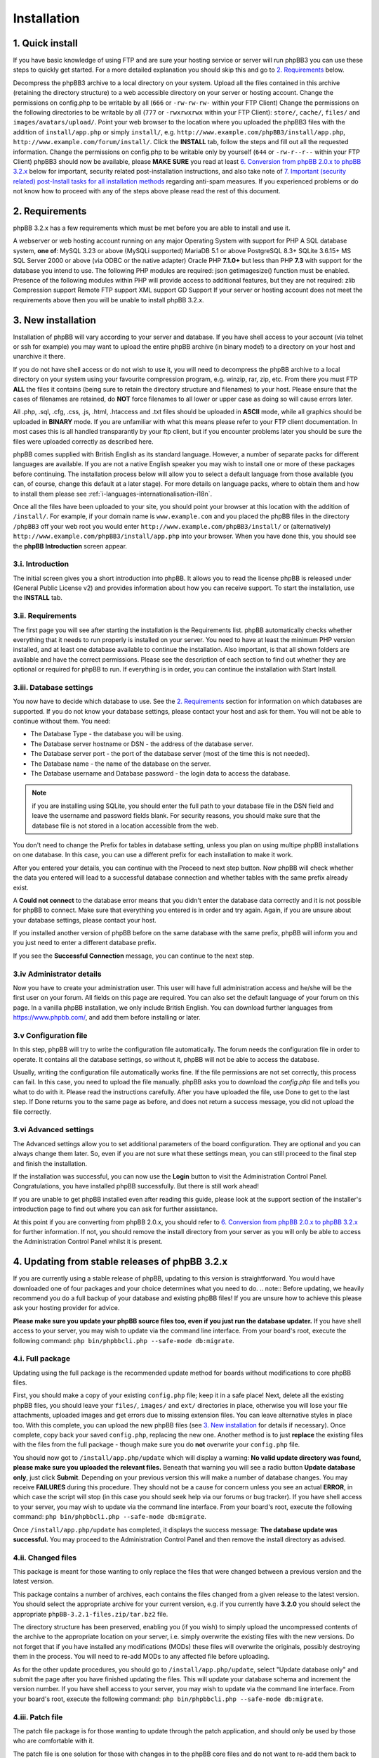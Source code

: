 ============
Installation
============

1. Quick install
================

If you have basic knowledge of using FTP and are sure your hosting service or server will run phpBB3 you can use these steps to quickly get started. For a more detailed explanation you should skip this and go to `2. Requirements`_ below.

Decompress the phpBB3 archive to a local directory on your system.
Upload all the files contained in this archive (retaining the directory structure) to a web accessible directory on your server or hosting account.
Change the permissions on config.php to be writable by all (``666`` or ``-rw-rw-rw-`` within your FTP Client)
Change the permissions on the following directories to be writable by all (``777`` or ``-rwxrwxrwx`` within your FTP Client):
``store/``, ``cache/``, ``files/`` and ``images/avatars/upload/``.
Point your web browser to the location where you uploaded the phpBB3 files with the addition of ``install/app.php`` or simply ``install/``, e.g. ``http://www.example.com/phpBB3/install/app.php``, ``http://www.example.com/forum/install/``.
Click the **INSTALL** tab, follow the steps and fill out all the requested information.
Change the permissions on config.php to be writable only by yourself (``644`` or ``-rw-r--r--`` within your FTP Client)
phpBB3 should now be available, please **MAKE SURE** you read at least `6. Conversion from phpBB 2.0.x to phpBB 3.2.x`_ below for important, security related post-installation instructions, and also take note of `7. Important (security related) post-Install tasks for all installation methods`_ regarding anti-spam measures.
If you experienced problems or do not know how to proceed with any of the steps above please read the rest of this document.

2. Requirements
===============

phpBB 3.2.x has a few requirements which must be met before you are able to install and use it.

A webserver or web hosting account running on any major Operating System with support for PHP
A SQL database system, **one of**:
MySQL 3.23 or above (MySQLi supported)
MariaDB 5.1 or above
PostgreSQL 8.3+
SQLite 3.6.15+
MS SQL Server 2000 or above (via ODBC or the native adapter)
Oracle
PHP **7.1.0+** but less than PHP **7.3** with support for the database you intend to use.
The following PHP modules are required:
json
getimagesize() function must be enabled.
Presence of the following modules within PHP will provide access to additional features, but they are not required:
zlib Compression support
Remote FTP support
XML support
GD Support
If your server or hosting account does not meet the requirements above then you will be unable to install phpBB 3.2.x.

3. New installation
===================

Installation of phpBB will vary according to your server and database. If you have shell access to your account (via telnet or ssh for example) you may want to upload the entire phpBB archive (in binary mode!) to a directory on your host and unarchive it there.

If you do not have shell access or do not wish to use it, you will need to decompress the phpBB archive to a local directory on your system using your favourite compression program, e.g. winzip, rar, zip, etc. From there you must FTP **ALL** the files it contains (being sure to retain the directory structure and filenames) to your host. Please ensure that the cases of filenames are retained, do **NOT** force filenames to all lower or upper case as doing so will cause errors later.

All .php, .sql, .cfg, .css, .js, .html, .htaccess and .txt files should be uploaded in **ASCII** mode, while all graphics should be uploaded in **BINARY** mode. If you are unfamiliar with what this means please refer to your FTP client documentation. In most cases this is all handled transparantly by your ftp client, but if you encounter problems later you should be sure the files were uploaded correctly as described here.

phpBB comes supplied with British English as its standard language. However, a number of separate packs for different languages are available. If you are not a native English speaker you may wish to install one or more of these packages before continuing. The installation process below will allow you to select a default language from those available (you can, of course, change this default at a later stage). For more details on language packs, where to obtain them and how to install them please see :ref:`i-languages-internationalisation-i18n`.

Once all the files have been uploaded to your site, you should point your browser at this location with the addition of ``/install/``. For example, if your domain name is ``www.example.com`` and you placed the phpBB files in the directory ``/phpBB3`` off your web root you would enter ``http://www.example.com/phpBB3/install/`` or (alternatively) ``http://www.example.com/phpBB3/install/app.php`` into your browser. When you have done this, you should see the **phpBB Introduction** screen appear.

3.i. Introduction
-------------------

The initial screen gives you a short introduction into phpBB. It allows you to read the license phpBB is released under (General Public License v2) and provides information about how you can receive support. To start the installation, use the **INSTALL** tab.

3.ii. Requirements
-------------------

The first page you will see after starting the installation is the Requirements list. phpBB automatically checks whether everything that it needs to run properly is installed on your server. You need to have at least the minimum PHP version installed, and at least one database available to continue the installation. Also important, is that all shown folders are available and have the correct permissions. Please see the description of each section to find out whether they are optional or required for phpBB to run. If everything is in order, you can continue the installation with Start Install.

3.iii. Database settings
------------------------

You now have to decide which database to use. See the `2. Requirements`_ section for information on which databases are supported. If you do not know your database settings, please contact your host and ask for them. You will not be able to continue without them. You need:

- The Database Type - the database you will be using.
- The Database server hostname or DSN - the address of the database server.
- The Database server port - the port of the database server (most of the time this is not needed).
- The Database name - the name of the database on the server.
- The Database username and Database password - the login data to access the database.

.. note:: if you are installing using SQLite, you should enter the full path to your database file in the DSN field and leave the username and password fields blank. For security reasons, you should make sure that the database file is not stored in a location accessible from the web.

You don't need to change the Prefix for tables in database setting, unless you plan on using multipe phpBB installations on one database. In this case, you can use a different prefix for each installation to make it work.

After you entered your details, you can continue with the Proceed to next step button. Now phpBB will check whether the data you entered will lead to a successful database connection and whether tables with the same prefix already exist.

A **Could not connect** to the database error means that you didn't enter the database data correctly and it is not possible for phpBB to connect. Make sure that everything you entered is in order and try again. Again, if you are unsure about your database settings, please contact your host.

If you installed another version of phpBB before on the same database with the same prefix, phpBB will inform you and you just need to enter a different database prefix.

If you see the **Successful Connection** message, you can continue to the next step.

3.iv Administrator details
--------------------------

Now you have to create your administration user. This user will have full administration access and he/she will be the first user on your forum. All fields on this page are required. You can also set the default language of your forum on this page. In a vanilla phpBB installation, we only include British English. You can download further languages from https://www.phpbb.com/, and add them before installing or later.

3.v Configuration file
----------------------

In this step, phpBB will try to write the configuration file automatically. The forum needs the configuration file in order to operate. It contains all the database settings, so without it, phpBB will not be able to access the database.

Usually, writing the configuration file automatically works fine. If the file permissions are not set correctly, this process can fail. In this case, you need to upload the file manually. phpBB asks you to download the `config.php` file and tells you what to do with it. Please read the instructions carefully. After you have uploaded the file, use Done to get to the last step. If Done returns you to the same page as before, and does not return a success message, you did not upload the file correctly.

3.vi Advanced settings
----------------------

The Advanced settings allow you to set additional parameters of the board configuration. They are optional and you can always change them later. So, even if you are not sure what these settings mean, you can still proceed to the final step and finish the installation.

If the installation was successful, you can now use the **Login** button to visit the Administration Control Panel. Congratulations, you have installed phpBB successfully. But there is still work ahead!

If you are unable to get phpBB installed even after reading this guide, please look at the support section of the installer's introduction page to find out where you can ask for further assistance.

At this point if you are converting from phpBB 2.0.x, you should refer to `6. Conversion from phpBB 2.0.x to phpBB 3.2.x`_ for further information. If not, you should remove the install directory from your server as you will only be able to access the Administration Control Panel whilst it is present.

4. Updating from stable releases of phpBB 3.2.x
================================================

If you are currently using a stable release of phpBB, updating to this version is straightforward. You would have downloaded one of four packages and your choice determines what you need to do.
.. note:: Before updating, we heavily recommend you do a full backup of your database and existing phpBB files! If you are unsure how to achieve this please ask your hosting provider for advice.

**Please make sure you update your phpBB source files too, even if you just run the database updater.** If you have shell access to your server, you may wish to update via the command line interface. From your board's root, execute the following command: ``php bin/phpbbcli.php --safe-mode db:migrate``.

4.i. Full package
-----------------

Updating using the full package is the recommended update method for boards without modifications to core phpBB files.

First, you should make a copy of your existing ``config.php`` file; keep it in a safe place! Next, delete all the existing phpBB files, you should leave your ``files/``, ``images/`` and ``ext/`` directories in place, otherwise you will lose your file attachments, uploaded images and get errors due to missing extension files. You can leave alternative styles in place too. With this complete, you can upload the new phpBB files (see `3. New installation`_ for details if necessary). Once complete, copy back your saved ``config.php``, replacing the new one. Another method is to just **replace** the existing files with the files from the full package - though make sure you do **not** overwrite your ``config.php`` file.

You should now got to ``/install/app.php/update`` which will display a warning: **No valid update directory was found, please make sure you uploaded the relevant files.** Beneath that warning you will see a radio button **Update database only**, just click **Submit**. Depending on your previous version this will make a number of database changes. You may receive **FAILURES** during this procedure. They should not be a cause for concern unless you see an actual **ERROR**, in which case the script will stop (in this case you should seek help via our forums or bug tracker). If you have shell access to your server, you may wish to update via the command line interface. From your board's root, execute the following command: ``php bin/phpbbcli.php --safe-mode db:migrate``.

Once ``/install/app.php/update`` has completed, it displays the success message: **The database update was successful.** You may proceed to the Administration Control Panel and then remove the install directory as advised.

4.ii. Changed files
-------------------

This package is meant for those wanting to only replace the files that were changed between a previous version and the latest version.

This package contains a number of archives, each contains the files changed from a given release to the latest version. You should select the appropriate archive for your current version, e.g. if you currently have **3.2.0** you should select the appropriate ``phpBB-3.2.1-files.zip/tar.bz2`` file.

The directory structure has been preserved, enabling you (if you wish) to simply upload the uncompressed contents of the archive to the appropriate location on your server, i.e. simply overwrite the existing files with the new versions. Do not forget that if you have installed any modifications (MODs) these files will overwrite the originals, possibly destroying them in the process. You will need to re-add MODs to any affected file before uploading.

As for the other update procedures, you should go to ``/install/app.php/update``, select "Update database only" and submit the page after you have finished updating the files. This will update your database schema and increment the version number. If you have shell access to your server, you may wish to update via the command line interface. From your board's root, execute the following command: ``php bin/phpbbcli.php --safe-mode db:migrate``.

4.iii. Patch file
-----------------

The patch file package is for those wanting to update through the patch application, and should only be used by those who are comfortable with it.

The patch file is one solution for those with changes in to the phpBB core files and do not want to re-add them back to all the changed files. To use this you will need command line access to a standard UNIX type **patch application**. If you do not have access to such an application, but still want to use this update approach, we strongly recommend the `4.iv. Automatic update package`_ explained below. It is also the recommended update method.

A number of patch files are provided to allow you to update from previous stable releases. Select the correct patch, e.g. if your current version is **3.2.0**, you need the ``phpBB-3.2.1-patch.zip/tar.bz2`` file. Place the correct patch in the parent directory containing the phpBB core files (i.e. index.php, viewforum.php, etc.). With this done you should run the following command: ``patch -cl -d [PHPBB DIRECTORY] -p1 < [PATCH NAME]`` (where PHPBB DIRECTORY is the directory name your phpBB Installation resides in, for example phpBB, and where PATCH NAME is the relevant filename of the selected patch file). This should complete quickly, hopefully without any HUNK FAILED comments.

If you do get failures, you should look at using the `4.ii. Changed files` package to replace the files which failed to patch. Please note that you will need to manually re-add any MODs to these particular files. Alternatively, if you know how, you can examine the ``.rej`` files to determine what failed where and make manual adjustments to the relevant source.

You should, of course, delete the patch file (or files) after use. As for the other update procedures, you should navigate to ``/install/app.php/update``, select "Update database only" and submit the page after you have finished updating the files. This will update your database schema and data (if appropriate) and increment the version number. If you have shell access to your server, you may wish to update via the command line interface. From your board's root, execute the following command: ``php bin/phpbbcli.php --safe-mode db:migrate``.

4.iv. Automatic update package
------------------------------

This update method is only recommended for installations with modifications to core phpBB files. This package detects changed files automatically and merges in changes if needed.

The automatic update package will update the board from a given version to the latest version. A number of automatic update files are available, and you should choose the one that corresponds to the version of the board that you are currently running. For example, if your current version is **3.2.0**, you need the ``phpBB-3.2.0_to_3.2.1.zip/tar.bz2`` file.

To perform the update, either follow the instructions from the **Administration Control Panel->System** Tab - this should point out that you are running an outdated version and will guide you through the update - or follow the instructions listed below.

- Go to the `downloads page <https://www.phpbb.com/downloads/>`_ and download the latest update package listed there, matching your current version.
- Upload the uncompressed archive contents to your phpBB installation - only the ``install/`` and ``vendor/`` folders are required. Upload these folders in their entirety, retaining the file structure.
- After the install folder is present, phpBB will go offline automatically.
- Point your browser to the install directory, for example ``http://www.example.com/phpBB3/install/``
- Choose the "Update" Tab and follow the instructions


4.v. All package types
----------------------

If you have non-English language packs installed, you may want to see if a new version has been made available. A number of missing strings may have been added which, though not essential, may be beneficial to users. Please note that at this time not all language packs have been updated so you should be prepared to periodically check for updates.

These update methods will only update the standard style ``prosilver``, any other styles you have installed for your board will usually also need to be updated.

5. Updating from phpBB 3.0.x/3.1x to phpBB 3.2.x
==================================================

Updating from phpBB 3.0.x or 3.1.x to 3.2.x is just the same as `4. Updating from stable releases of phpBB 3.2.x`_

However you can also start with a new set of phpBB 3.2.x files.

Delete all files **EXCEPT** for the following:
The ``config.php`` file
The ``images/`` directory
The ``files/`` directory
The ``store/`` directory
(The ``ext/`` directory
Upload the contents of the 3.2.x Full Package into your forum's directory. Make sure the root level .htaccess file is included in the upload.
Browse to ``/install/app.php/`` update
Read the notice Update database only and press **Submit**
Delete the ``install/`` directory

6. Conversion from phpBB 2.0.x to phpBB 3.2.x
=============================================

This paragraph explains the steps necessary to convert your existing phpBB2 installation to phpBB3.

6.i. Requirements before converting
-----------------------------------

Before converting, we heavily recommend you do a **full backup of your database and files!** If you are unsure how to achieve this, please ask your hosting provider for advice. You basically need to follow the instructions given for `3. New installation`_. Please **do not** overwrite any old files - install phpBB3 at a different location.

Once you made a backup of everything and also have a brand new phpBB3 installation, you can now begin the conversion.

Note that the conversion requires ``CREATE`` and ``DROP`` privileges for the phpBB3 database user account.

6.ii. Converting
----------------

To begin the conversion, visit the ``install/`` folder of your phpBB3 installation (the same as you have done for installing). Now you will see a new tab **Convert**. Click this tab.

As with install, the conversion is automated. Your previous 2.0.x database tables will not be changed and the original 2.0.x files will remain unaltered. The conversion is actually only filling your phpBB3 database tables and copying additional data over to your phpBB3 installation. This has the benefit that if something goes wrong, you are able to either re-run the conversion or continue a conversion, while your old board is still accessible. We really recommend that you disable your old installation while converting, else you may have inconsistent data after the conversion.

Please note that this conversion process may take quite some time and depending on your hosting provider this may result in it failing (due to web server resource limits or other timeout issues). If this is the case, you should ask your provider if they are willing to allow the convert script to temporarily exceed their limits (be nice and they will probably be quite helpful). If your host is unwilling to increase the limits to run the convertor, please see this article for performing the conversion on your local machine: `Knowledge Base - Offline Conversions <https://www.phpbb.com/kb/article/offline-conversions/>`_

Once completed, your board should be immediately available. If you encountered errors, you should report the problems to our bug tracker or seek help via our forums (see :ref:`5. Reporting Bugs` for details).

6.iii. Things to do after conversion
------------------------------------

After a successful conversion, there may be a few items you need to do - apart from checking if the installation is accessible and everything displayed correctly.

The first thing you may want to do is to go to the administration control panel and check every configuration item within the general tab. Thereafter, you may want to adjust the forum descriptions/names if you entered HTML there. You also may want to access the other administrative sections, e.g. adjusting permissions, smilies, icons, ranks, etc.

During the conversion, the search index is not created or transferred. This means after conversion you are not able to find any matches if you want to search for something. We recommend you rebuild your search index within **Administration Control Panel -> Maintenance -> Database -> Search Index**.

After verifying the settings in the ACP, you can delete the install directory to enable the board. The board will stay disabled until you do so.

Once you are pleased with your new installation, you may want to give it the name of your old installation, changing the directory name. With phpBB3 this is possible without any problems, but you may still want to check your cookie settings within the administration panel; in case your cookie path needs to be adjusted prior to renaming.

6.iv. Common conversion problems
--------------------------------

**Broken non-latin characters** The conversion script assumes that the database encoding in the source phpBB2 matches the encoding defined in the ``lang_main.php`` file of the default language pack of the source installation. Edit that file to match the database's encoding and re-start the conversion procedure.

**http 500 / white pages** The conversion is a load-heavy procedure. Restrictions imposed by some server hosting providers can cause problems. The most common causes are: values too low for the PHP settings ``memory_limit`` and ``max_execution_time``. Limits on the allowed CPU time are also a frequent cause for such errors, as are limits on the number of database queries allowed. If you cannot change such settings, then contact your hosting provider or run the conversion procedure on a different computer. The phpBB.com forums are also an excellent location to ask for support.

**Password conversion** Due to the utf-8 based handling of passwords in phpBB3, it is not always possible to transfer all passwords. For passwords "lost in translation" the easiest workaround is to use the **I forgot my password** link on the login page.

**Path to your former board** The convertor expects the relative path to your old board's files. So, for instance, if the old board is located at ``http://www.yourdomain.com/forum`` and the phpBB3 installation is located at ``http://www.yourdomain.com/phpBB3``, then the correct value would be ``../forum``. Note that the webserver user must be able to access the source installation's files.

**Missing images** If your default board language's language pack does not include all images, then some images might be missing in your installation. Always use a complete language pack as default language.

**Smilies** During the conversion you might see warnings about image files where the copying failed. This can happen if the old board's smilies have the same file names as those on the new board. Copy those files manually after the conversion, if you want to continue using the old smilies.

7. Important (security related) post-Install tasks for all installation methods
===============================================================================

Once you have successfully installed phpBB you **MUST** ensure you remove the entire ``install/`` directory. Leaving the install directory in place is a very serious potential security issue which may lead to deletion or alteration of files, etc. Please note that until this directory is removed, phpBB will not operate and a warning message will be displayed. Beyond this **essential** deletion, you may also wish to delete the docs/ directory if you wish.

With these directories deleted, you should proceed to the administration panel. Depending on how the installation completed, you may have been directed there automatically. If not, login as the administrator you specified during install/conversion and click the **Administration Control Panel** link at the bottom of any page. Ensure that details specified on the **General** tab are correct!

7.i. Uploadable avatars
-----------------------

phpBB supports several methods for allowing users to select their own **avatar** (an avatar is a small image generally unique to a user and displayed just below their username in posts).

Two of these options allow users to upload an avatar from their machine or a remote location (via a URL). If you wish to enable this function you should first ensure the correct path for uploadable avatars is set in **Administration Control Panel -> General -> Board Configuration -> Avatar** settings. By default this is ``images/avatars/upload``, but you can set it to whatever you like, just ensure the configuration setting is updated. You must also ensure this directory can be written to by the webserver. Usually this means you have to alter its permissions to allow anyone to read and write to it. Exactly how you should do this depends on your FTP client or server operating system.

On UNIX systems, for example, you set the directory to ``a+rwx`` (or ``ugo+rwx`` or even ``777``). This can be done from a command line on your server using chmod or via your FTP client (using the **Change Permissions**, ``chmod`` or other Permissions dialog box, see your FTP client's documentation for help). Most FTP clients list permissions in the form of User (Read, Write, Execute), Group (Read, Write, Execute) and Other (Read, Write, Execute). You need to tick all of these boxes to set correct permissions.

On Windows systems, you need to ensure the directory is not write-protected and that it has global write permissions (see your server's documentation or contact your hosting provider if you are unsure on how to achieve this).

Please be aware that setting a directory's permissions to global write access is a potential security issue. While it is unlikely that anything nasty will occur (such as all the avatars being deleted) there are always people out there to cause trouble. Therefore you should monitor this directory and if possible make regular backups.

7.ii. Webserver configuration
-----------------------------

Depending on your web server, you may have to configure your server to deny web access to the ``cache/``, ``files/``, ``includes``, ``phpbb``, ``store/``, and vendor directories. This is to prevent users from accessing sensitive files.

For **Apache** there are ``.htaccess`` files already in place to do this for the most sensitive files and folders. We do however recommend to completely deny all access to the aforementioned folders and their respective subfolders in your Apache configuration.
On **Apache 2.4**, denying access to the ``phpbb`` folder in a phpBB instance located at ``/var/www/html/`` would be accomplished by adding the following access rules to the Apache configuration file (typically ``apache.conf``):

.. code-block:: text

    <Directory /var/www/html/phpbb/*>
        Require all denied
    </Directory>
    <Directory /var/www/html/phpbb>
        Require all denied
    </Directory>

The same settings can be applied to the other mentioned directories by replacing ``phpbb`` by the respective directory name. Please note that there are differences in syntax between Apache version `2.2 <https://httpd.apache.org/docs/2.2/howto/access.html>`_ and `2.4 <https://httpd.apache.org/docs/2.4/howto/access.html>`_.

For **Windows** based servers using **IIS** there are ``web.config`` files already in place to do this for you. For other webservers, you will have to adjust the configuration yourself. Sample files for **nginx** and **lighttpd** to help you get started may be found in the ``docs/`` directory.

8. Anti-Spam Measures
=====================

Like any online site that allows user input, your board could be subject to unwanted posts; often referred to as `forum spam <http://en.wikipedia.org/wiki/Forum_spam>`_. The vast majority of these attacks will be from automated computer programs known as `spambots <http://en.wikipedia.org/wiki/Spambot>`_. The attacks, generally, are not personal as the spammers are just trying to find accessible targets. phpBB has a number of anti-spam measures built in, including a range of CAPTCHAs. However, administrators are strongly urged to read and follow the advice for `Preventing Spam in phpBB <https://www.phpbb.com/support/spam/>`_ as soon as possible after completing the installation of your board.
